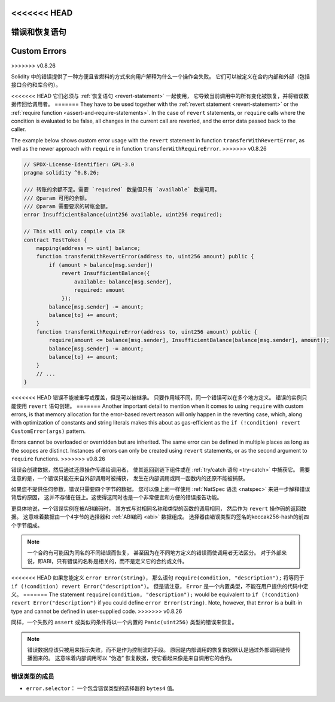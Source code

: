 .. index:: ! error, revert, require, ! selector; of an error
.. _errors:

<<<<<<< HEAD
*******************************
错误和恢复语句
*******************************
=======
*************
Custom Errors
*************
>>>>>>> v0.8.26

Solidity 中的错误提供了一种方便且省燃料的方式来向用户解释为什么一个操作会失败。
它们可以被定义在合约内部和外部（包括接口合约和库合约）。

<<<<<<< HEAD
它们必须与 :ref:`恢复语句 <revert-statement>` 一起使用，
它导致当前调用中的所有变化被恢复，并将错误数据传回给调用者。
=======
They have to be used together with the :ref:`revert statement <revert-statement>`
or the :ref:`require function <assert-and-require-statements>`.
In the case of ``revert`` statements, or ``require`` calls where the condition is evaluated to be false,
all changes in the current call are reverted, and the error data passed back to the caller.

The example below shows custom error usage with the ``revert`` statement in function ``transferWithRevertError``,
as well as the newer approach with ``require`` in function ``transferWithRequireError``.
>>>>>>> v0.8.26

.. code-block:: solidity

    // SPDX-License-Identifier: GPL-3.0
    pragma solidity ^0.8.26;

    /// 转账的余额不足。需要 `required` 数量但只有 `available` 数量可用。
    /// @param 可用的余额。
    /// @param 需要要求的转帐金额。
    error InsufficientBalance(uint256 available, uint256 required);

    // This will only compile via IR
    contract TestToken {
        mapping(address => uint) balance;
        function transferWithRevertError(address to, uint256 amount) public {
            if (amount > balance[msg.sender])
                revert InsufficientBalance({
                    available: balance[msg.sender],
                    required: amount
                });
            balance[msg.sender] -= amount;
            balance[to] += amount;
        }
        function transferWithRequireError(address to, uint256 amount) public {
            require(amount <= balance[msg.sender], InsufficientBalance(balance[msg.sender], amount));
            balance[msg.sender] -= amount;
            balance[to] += amount;
        }
        // ...
    }

<<<<<<< HEAD
错误不能被重写或覆盖，但是可以被继承。
只要作用域不同，同一个错误可以在多个地方定义。
错误的实例只能使用 ``revert`` 语句创建。
=======
Another important detail to mention when it comes to using ``require`` with custom errors, is that memory
allocation for the error-based revert reason will only happen in the reverting case, which, along with
optimization of constants and string literals makes this about as gas-efficient as the
``if (!condition) revert CustomError(args)`` pattern.

Errors cannot be overloaded or overridden but are inherited.
The same error can be defined in multiple places as long as the scopes are distinct.
Instances of errors can only be created using ``revert`` statements, or as the second argument to ``require`` functions.
>>>>>>> v0.8.26

错误会创建数据，然后通过还原操作传递给调用者，
使其返回到链下组件或在 :ref:`try/catch 语句 <try-catch>` 中捕获它。
需要注意的是，一个错误只能在来自外部调用时被捕获，
发生在内部调用或同一函数内的还原不能被捕获。

如果您不提供任何参数，错误只需要四个字节的数据，
您可以像上面一样使用 :ref:`NatSpec 语法 <natspec>` 来进一步解释错误背后的原因，
这并不存储在链上。这使得这同时也是一个非常便宜和方便的错误报告功能。

更具体地说，一个错误实例在被ABI编码时，
其方式与对相同名称和类型的函数的调用相同，
然后作为 ``revert`` 操作码的返回数据。
这意味着数据由一个4字节的选择器和 :ref:`ABI编码 <abi>` 数据组成。
选择器由错误类型的签名的keccak256-hash的前四个字节组成。

.. note::
    一个合约有可能因为同名的不同错误而恢复，
    甚至因为在不同地方定义的错误而使调用者无法区分。
    对于外部来说，即ABI，只有错误的名称是相关的，而不是定义它的合约或文件。

<<<<<<< HEAD
如果您能定义 ``error Error(string)``，
那么语句 ``require(condition, "description");``
将等同于 ``if (!condition) revert Error("description")``。
但是请注意， ``Error`` 是一个内置类型，不能在用户提供的代码中定义。
=======
The statement ``require(condition, "description");`` would be equivalent to
``if (!condition) revert Error("description")`` if you could define ``error Error(string)``.
Note, however, that ``Error`` is a built-in type and cannot be defined in user-supplied code.
>>>>>>> v0.8.26

同样，一个失败的 ``assert`` 或类似的条件将以一个内置的 ``Panic(uint256)`` 类型的错误来恢复。

.. note::
    错误数据应该只被用来指示失败，而不是作为控制流的手段。
    原因是内部调用的恢复数据默认是通过外部调用链传播回来的。
    这意味着内部调用可以 ”伪造” 恢复数据，使它看起来像是来自调用它的合约。

错误类型的成员
=================

- ``error.selector``： 一个包含错误类型的选择器的 ``bytes4`` 值。
